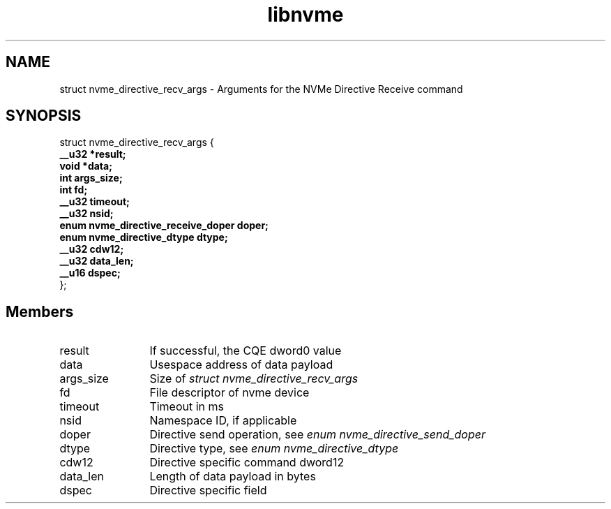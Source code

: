.TH "libnvme" 9 "struct nvme_directive_recv_args" "February 2022" "API Manual" LINUX
.SH NAME
struct nvme_directive_recv_args \- Arguments for the NVMe Directive Receive command
.SH SYNOPSIS
struct nvme_directive_recv_args {
.br
.BI "    __u32 *result;"
.br
.BI "    void *data;"
.br
.BI "    int args_size;"
.br
.BI "    int fd;"
.br
.BI "    __u32 timeout;"
.br
.BI "    __u32 nsid;"
.br
.BI "    enum nvme_directive_receive_doper doper;"
.br
.BI "    enum nvme_directive_dtype dtype;"
.br
.BI "    __u32 cdw12;"
.br
.BI "    __u32 data_len;"
.br
.BI "    __u16 dspec;"
.br
.BI "
};
.br

.SH Members
.IP "result" 12
If successful, the CQE dword0 value
.IP "data" 12
Usespace address of data payload
.IP "args_size" 12
Size of \fIstruct nvme_directive_recv_args\fP
.IP "fd" 12
File descriptor of nvme device
.IP "timeout" 12
Timeout in ms
.IP "nsid" 12
Namespace ID, if applicable
.IP "doper" 12
Directive send operation, see \fIenum nvme_directive_send_doper\fP
.IP "dtype" 12
Directive type, see \fIenum nvme_directive_dtype\fP
.IP "cdw12" 12
Directive specific command dword12
.IP "data_len" 12
Length of data payload in bytes
.IP "dspec" 12
Directive specific field
